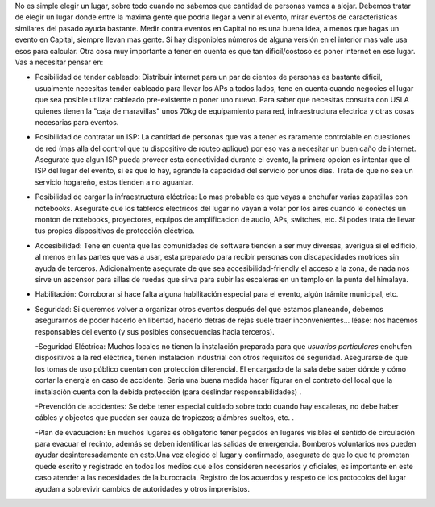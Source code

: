 .. title: Lugar


No es simple elegir un lugar, sobre todo cuando no sabemos que cantidad de personas vamos a alojar. Debemos tratar de elegir un lugar donde entre la maxima gente que podria llegar a venir al evento, mirar eventos de caracteristicas similares del pasado ayuda bastante. Medir contra eventos en Capital no es una buena idea, a menos que hagas un evento en Capital, siempre llevan mas gente. Si hay disponibles números de alguna versión en el interior mas vale usa esos para calcular. Otra cosa muy importante a tener en cuenta es que tan dificil/costoso es poner internet en ese lugar. Vas a necesitar pensar en:

* Posibilidad de tender cableado: Distribuir internet para un par de cientos de personas es bastante dificil, usualmente necesitas tender cableado para llevar los APs a todos lados, tene en cuenta cuando negocies el lugar que sea posible utilizar cableado pre-existente o poner uno nuevo. Para saber que necesitas consulta con USLA quienes tienen la "caja de maravillas" unos 70kg de equipamiento para red, infraestructura electrica y otras cosas necesarias para eventos.

* Posibilidad de contratar un ISP: La cantidad de personas que vas a tener es raramente controlable en cuestiones de red (mas alla del control que tu dispositivo de routeo aplique) por eso vas a necesitar un buen caño de internet. Asegurate que algun ISP pueda proveer esta conectividad durante el evento, la primera opcion es intentar que el ISP del lugar del evento, si es que lo hay, agrande la capacidad del servicio por unos dias. Trata de que no sea un servicio hogareño, estos tienden a no aguantar.

* Posibilidad de cargar la infraestructura eléctrica: Lo mas probable es que vayas a enchufar varias zapatillas con notebooks. Asegurate que los tableros electricos del lugar no vayan a volar por los aires cuando le conectes un monton de notebooks, proyectores, equipos de amplificacion de audio, APs, switches, etc. Si podes trata de llevar tus propios dispositivos de protección eléctrica.

* Accesibilidad: Tene en cuenta que las comunidades de software tienden a ser muy diversas, averigua si el edificio, al menos en las partes que vas a usar, esta preparado para recibir personas con discapacidades motrices sin ayuda de terceros. Adicionalmente asegurate de que sea accesibilidad-friendly el acceso a la zona, de nada nos sirve un ascensor para sillas de ruedas que sirva para subir las escaleras en un templo en la punta del himalaya.

* Habilitación: Corroborar si hace falta alguna habilitación especial para el evento, algún trámite municipal, etc.

* Seguridad: Si queremos volver a organizar otros eventos después del que estamos planeando, debemos asegurarnos de poder hacerlo en libertad,  hacerlo detras de rejas suele traer inconvenientes... léase: nos hacemos responsables del evento (y sus posibles consecuencias hacia terceros).

  -Seguridad Eléctrica: Muchos locales no tienen la instalación preparada para que *usuarios particulares* enchufen dispositivos a la red eléctrica, tienen instalación industrial con otros requisitos de seguridad. Asegurarse de que los tomas de uso público cuentan con protección diferencial. El encargado de la sala debe saber dónde y cómo cortar la energía en caso de accidente. Sería una buena medida hacer figurar en el contrato del local que la instalación cuenta con la debida protección (para deslindar responsabilidades) .

  -Prevención de accidentes: Se debe tener especial cuidado sobre todo cuando hay escaleras, no debe haber cábles y objectos que puedan ser cauza de tropiezos; alámbres sueltos, etc. .

  -Plan de evacuación: En muchos lugares es obligatorio tener pegados en lugares visibles el sentido de circulación para evacuar el recinto, además se deben identificar las salidas de emergencia. Bomberos voluntarios nos pueden ayudar desinteresadamente en esto.Una vez elegido el lugar y confirmado, asegurate de que lo que te prometan quede escrito y registrado en todos los medios que ellos consideren necesarios y oficiales, es importante en este caso atender a las necesidades de la burocracia. Registro de los acuerdos y respeto de los protocolos del lugar ayudan a sobrevivir cambios de autoridades y otros imprevistos.

